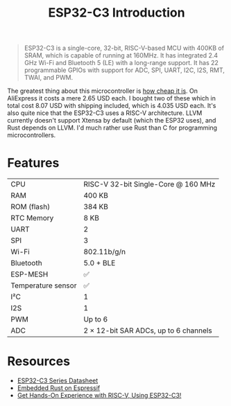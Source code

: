 #+TITLE: ESP32-C3 Introduction

#+BEGIN_QUOTE
ESP32-C3 is a single-core, 32-bit, RISC-V-based MCU with 400KB of SRAM,
which is capable of running at 160MHz. It has integrated 2.4 GHz Wi-Fi
and Bluetooth 5 (LE) with a long-range support. It has 22 programmable
GPIOs with support for ADC, SPI, UART, I2C, I2S, RMT, TWAI, and PWM.
#+END_QUOTE

The greatest thing about this microcontroller is [[https://www.aliexpress.com/item/1005004994621831.html][how cheap it is]]. On AliExpress
it costs a mere 2.65 USD each. I bought two of these which in total cost
8.07 USD with shipping included, which is 4.035 USD each. It's also quite
nice that the ESP32-C3 uses a RISC-V architecture. LLVM currently doesn't
support Xtensa by default (which the ESP32 uses), and Rust depends on LLVM.
I'd much rather use Rust than C for programming microcontrollers. 

[[./esp32-c3.png]]

* Features

| CPU                  | RISC-V 32-bit Single-Core @ 160 MHz                                                |
| RAM                  | 400 KB                                                                             |
| ROM (flash)          | 384 KB                                                                             |
| RTC Memory           | 8 KB                                                                               |
| UART                 | 2                                                                                  |
| SPI                  | 3                                                                                  |
| Wi-Fi                | 802.11b/g/n                                                                        |
| Bluetooth            | 5.0 + BLE                                                                          |
| ESP-MESH             | ✅                                                                                 |
| Temperature sensor   | ✅                                                                                 |
| I²C                  | 1                                                                                  |
| I2S                  | 1                                                                                  |
| PWM                  | Up to 6                                                                            |
| ADC                  | 2 × 12-bit SAR ADCs, up to 6 channels                                              |

* Resources

- [[./esp32-c3-datasheet.pdf][ESP32-C3 Series Datasheet]]
- [[./esp32-c3-embedded-rust.pdf][Embedded Rust on Espressif]]
- [[https://web.archive.org/web/20230210093625/https://www.espressif.com/en/media_overview/news/risc-v-with-esp32-c3][Get Hands-On Experience with RISC-V, Using ESP32-C3!]]
